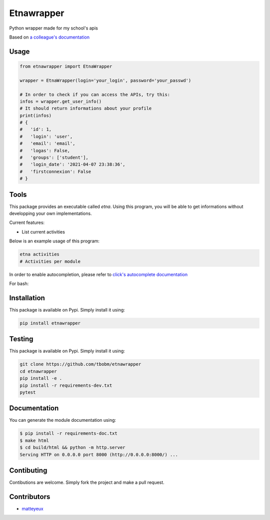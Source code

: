 Etnawrapper
===========

Python wrapper made for my school's apis

Based on `a colleague's
documentation <https://github.com/josephbedminster/api-etna>`__

Usage
-----

.. code:: python

    from etnawrapper import EtnaWrapper

    wrapper = EtnaWrapper(login='your_login', password='your_passwd')

    # In order to check if you can access the APIs, try this:
    infos = wrapper.get_user_info()
    # It should return informations about your profile
    print(infos)
    # {
    #   'id': 1,
    #   'login': 'user',
    #   'email': 'email',
    #   'logas': False,
    #   'groups': ['student'],
    #   'login_date': '2021-04-07 23:38:36',
    #   'firstconnexion': False
    # }


Tools
------------
This package provides an executable called `etna`.
Using this program, you will be able to get informations without developping your own implementations.

Current features:

- List current activities

Below is an example usage of this program:

.. code:: bash

    etna activities
    # Activities per module

In order to enable autocompletion, please refer to `click's autocomplete documentation <https://click.palletsprojects.com/en/7.x/bashcomplete/>`_

For bash:

.. code:: bash
    eval "$(_ETNA_COMPLETE=source_bash etna )"


Installation
------------

This package is available on Pypi. Simply install it using:

.. code:: bash

    pip install etnawrapper

Testing
-------

This package is available on Pypi. Simply install it using:

.. code:: bash

    git clone https://github.com/tbobm/etnawrapper
    cd etnawrapper
    pip install -e .
    pip install -r requirements-dev.txt
    pytest

Documentation
------------

You can generate the module documentation using:

.. code:: console

    $ pip install -r requirements-doc.txt
    $ make html
    $ cd build/html && python -m http.server
    Serving HTTP on 0.0.0.0 port 8000 (http://0.0.0.0:8000/) ...

Contibuting
-----------

Contibutions are welcome. Simply fork the project and make a pull
request.

Contributors
-----------

- `matteyeux <https://github.com/matteyeux/>`_
